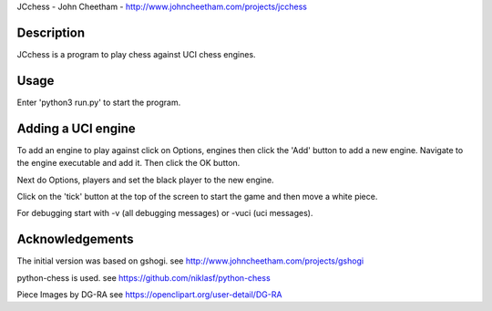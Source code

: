 JCchess - John Cheetham - http://www.johncheetham.com/projects/jcchess
 
Description
-----------
JCchess is a program to play chess against UCI chess engines.

Usage
-----
Enter 'python3 run.py' to start the program.

Adding a UCI engine
-------------------
To add an engine to play against click on Options, engines then click
the 'Add' button to add a new engine. Navigate to the engine executable
and add it. Then click the OK button.

Next do Options, players and set the black player to the new engine.

Click on the 'tick' button at the top of the screen to start the game 
and then move a white piece.

For debugging start with -v (all debugging messages) or -vuci (uci
messages).

Acknowledgements
----------------
The initial version was based on gshogi.
see http://www.johncheetham.com/projects/gshogi

python-chess is used.
see https://github.com/niklasf/python-chess

Piece Images by DG-RA
see https://openclipart.org/user-detail/DG-RA
